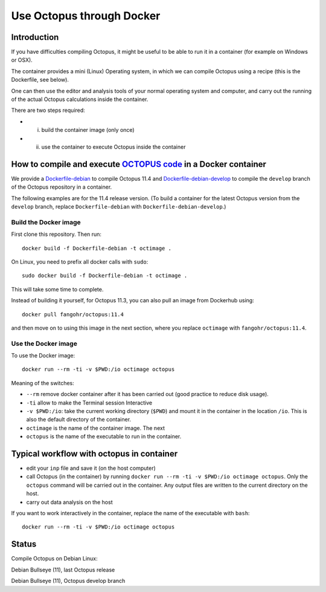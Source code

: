 Use Octopus through Docker
==========================

Introduction
------------

If you have difficulties compiling Octopus, it might be useful to be able to run
it in a container (for example on Windows or OSX).

The container provides a mini (Linux) Operating system, in which we can compile
Octopus using a recipe (this is the Dockerfile, see below).

One can then use the editor and analysis tools of your normal operating system
and computer, and carry out the running of the actual Octopus calculations
inside the container.

There are two steps required:

- (i) build the container image (only once)

- (ii) use the container to execute Octopus inside the container



How to compile and execute `OCTOPUS code <http://octopus-code.org>`__ in a Docker container
-------------------------------------------------------------------------------------------

We provide a `Dockerfile-debian <Dockerfile-debian>`__ to compile Octopus 11.4
and `Dockerfile-debian-develop <Dockerfile-debian-develop>`__ to compile the ``develop`` branch of the Octopus
repository in a container.

The following examples are for the 11.4 release version. (To build a container
for the latest Octopus version from the ``develop`` branch, replace
``Dockerfile-debian`` with ``Dockerfile-debian-develop``.)

Build the Docker image
~~~~~~~~~~~~~~~~~~~~~~

First clone this repository. Then run::

  docker build -f Dockerfile-debian -t octimage .

On Linux, you need to prefix all docker calls with ``sudo``::

  sudo docker build -f Dockerfile-debian -t octimage .

This will take some time to complete.

Instead of building it yourself, for Octopus 11.3, you can also pull an image from Dockerhub using::

  docker pull fangohr/octopus:11.4

and then move on to using this image in the next section, where you replace ``octimage`` with ``fangohr/octopus:11.4``.


Use the Docker image
~~~~~~~~~~~~~~~~~~~~

To use the Docker image::

  docker run --rm -ti -v $PWD:/io octimage octopus
  

Meaning of the switches:

- ``--rm`` remove docker container after it has been carried out (good practice to reduce disk usage).
- ``-ti`` allow to make the Terminal session Interactive
- ``-v $PWD:/io``: take the current working directory (``$PWD``) and mount it in
  the container in the location ``/io``. This is also the default directory of
  the container.
- ``octimage`` is the name of the container image. The next 
- ``octopus`` is the name of the executable to run in the container. 


Typical workflow with octopus in container
------------------------------------------

- edit your ``inp`` file and save it  (on the host computer)
- call Octopus (in the container) by running ``docker run --rm -ti -v $PWD:/io
  octimage octopus``. Only the ``octopus`` command will be carried out in the
  container. Any output files are written to the current directory on the host.
- carry out data analysis on the host

If you want to work interactively in the container, replace the name of the executable with ``bash``::

  docker run --rm -ti -v $PWD:/io octimage octopus



Status
------

Compile Octopus on Debian Linux:

|debian-octopusstable| Debian Bullseye (11), last Octopus release

|debian-octopusdevelop| Debian Bullseye (11), Octopus develop branch

.. |debian-octopusstable| image:: https://github.com/fangohr/octopus-in-spack/actions/workflows/debian-octopusstable.yml/badge.svg
  :target: https://github.com/fangohr/octopus-in-spack/actions/workflows/debian-octopusstable.yml
.. |debian-octopusdevelop| image:: https://github.com/fangohr/octopus-in-spack/actions/workflows/debian-octopusdevelop.yml/badge.svg
   :target: https://github.com/fangohr/octopus-in-spack/actions/workflows/debian-develop.yml
